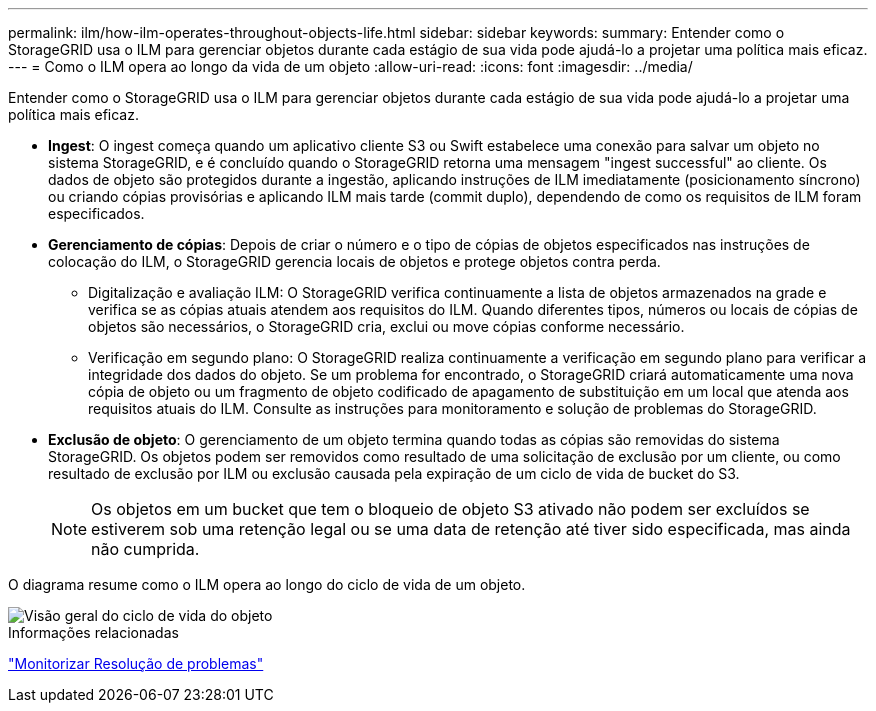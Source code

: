 ---
permalink: ilm/how-ilm-operates-throughout-objects-life.html 
sidebar: sidebar 
keywords:  
summary: Entender como o StorageGRID usa o ILM para gerenciar objetos durante cada estágio de sua vida pode ajudá-lo a projetar uma política mais eficaz. 
---
= Como o ILM opera ao longo da vida de um objeto
:allow-uri-read: 
:icons: font
:imagesdir: ../media/


[role="lead"]
Entender como o StorageGRID usa o ILM para gerenciar objetos durante cada estágio de sua vida pode ajudá-lo a projetar uma política mais eficaz.

* *Ingest*: O ingest começa quando um aplicativo cliente S3 ou Swift estabelece uma conexão para salvar um objeto no sistema StorageGRID, e é concluído quando o StorageGRID retorna uma mensagem "ingest successful" ao cliente. Os dados de objeto são protegidos durante a ingestão, aplicando instruções de ILM imediatamente (posicionamento síncrono) ou criando cópias provisórias e aplicando ILM mais tarde (commit duplo), dependendo de como os requisitos de ILM foram especificados.
* *Gerenciamento de cópias*: Depois de criar o número e o tipo de cópias de objetos especificados nas instruções de colocação do ILM, o StorageGRID gerencia locais de objetos e protege objetos contra perda.
+
** Digitalização e avaliação ILM: O StorageGRID verifica continuamente a lista de objetos armazenados na grade e verifica se as cópias atuais atendem aos requisitos do ILM. Quando diferentes tipos, números ou locais de cópias de objetos são necessários, o StorageGRID cria, exclui ou move cópias conforme necessário.
** Verificação em segundo plano: O StorageGRID realiza continuamente a verificação em segundo plano para verificar a integridade dos dados do objeto. Se um problema for encontrado, o StorageGRID criará automaticamente uma nova cópia de objeto ou um fragmento de objeto codificado de apagamento de substituição em um local que atenda aos requisitos atuais do ILM. Consulte as instruções para monitoramento e solução de problemas do StorageGRID.


* *Exclusão de objeto*: O gerenciamento de um objeto termina quando todas as cópias são removidas do sistema StorageGRID. Os objetos podem ser removidos como resultado de uma solicitação de exclusão por um cliente, ou como resultado de exclusão por ILM ou exclusão causada pela expiração de um ciclo de vida de bucket do S3.
+

NOTE: Os objetos em um bucket que tem o bloqueio de objeto S3 ativado não podem ser excluídos se estiverem sob uma retenção legal ou se uma data de retenção até tiver sido especificada, mas ainda não cumprida.



O diagrama resume como o ILM opera ao longo do ciclo de vida de um objeto.

image::../media/overview_of_object_lifecycle.png[Visão geral do ciclo de vida do objeto]

.Informações relacionadas
link:../monitor/index.html["Monitorizar  Resolução de problemas"]
